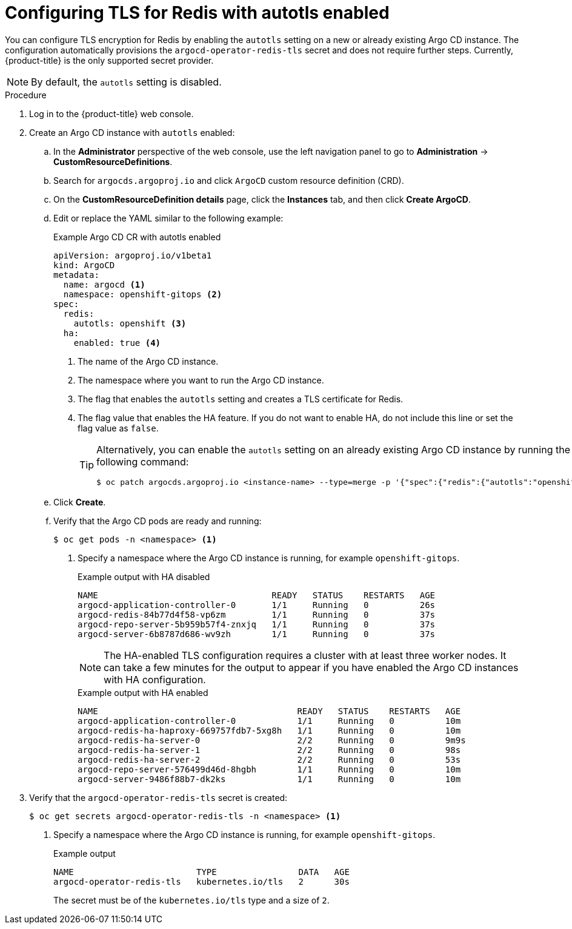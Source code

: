 // Module is included in the following assemblies:
//
// * /cicd/gitops/configuring-secure-communication-with-redis.adoc

[id="gitops-configuring-tls-for-redis-with-autotls-enabled_{context}"]
= Configuring TLS for Redis with autotls enabled

You can configure TLS encryption for Redis by enabling the `autotls` setting on a new or already existing Argo CD instance. The configuration automatically provisions the `argocd-operator-redis-tls` secret and does not require further steps. Currently, {product-title} is the only supported secret provider.

[NOTE]
====
By default, the `autotls` setting is disabled.
====

.Procedure

. Log in to the {product-title} web console.

. Create an Argo CD instance with `autotls` enabled:

.. In the *Administrator* perspective of the web console, use the left navigation panel to go to *Administration* -> *CustomResourceDefinitions*.

.. Search for `argocds.argoproj.io` and click `ArgoCD` custom resource definition (CRD).

.. On the *CustomResourceDefinition details* page, click the *Instances* tab, and then click *Create ArgoCD*.

.. Edit or replace the YAML similar to the following example:
+
.Example Argo CD CR with autotls enabled
[source,yaml]
----
apiVersion: argoproj.io/v1beta1
kind: ArgoCD
metadata:
  name: argocd <1>
  namespace: openshift-gitops <2>
spec:
  redis:
    autotls: openshift <3>
  ha:
    enabled: true <4>
----
<1> The name of the Argo CD instance.
<2> The namespace where you want to run the Argo CD instance.
<3> The flag that enables the `autotls` setting and creates a TLS certificate for Redis.
<4> The flag value that enables the HA feature. If you do not want to enable HA, do not include this line or set the flag value as `false`.
+
[TIP]
====
Alternatively, you can enable the `autotls` setting on an already existing Argo CD instance by running the following command:

[source,terminal]
----
$ oc patch argocds.argoproj.io <instance-name> --type=merge -p '{"spec":{"redis":{"autotls":"openshift"}}}'
----
====

.. Click *Create*.

.. Verify that the Argo CD pods are ready and running:
+
[source,terminal]
----
$ oc get pods -n <namespace> <1>
----
<1> Specify a namespace where the Argo CD instance is running, for example `openshift-gitops`.
+
.Example output with HA disabled
[source,terminal]
----
NAME                                  READY   STATUS    RESTARTS   AGE
argocd-application-controller-0       1/1     Running   0          26s
argocd-redis-84b77d4f58-vp6zm         1/1     Running   0          37s
argocd-repo-server-5b959b57f4-znxjq   1/1     Running   0          37s
argocd-server-6b8787d686-wv9zh        1/1     Running   0          37s
----
+
[NOTE]
====
The HA-enabled TLS configuration requires a cluster with at least three worker nodes. It can take a few minutes for the output to appear if you have enabled the Argo CD instances with HA configuration.
====
+
.Example output with HA enabled
[source,terminal]
----
NAME                                       READY   STATUS    RESTARTS   AGE
argocd-application-controller-0            1/1     Running   0          10m
argocd-redis-ha-haproxy-669757fdb7-5xg8h   1/1     Running   0          10m
argocd-redis-ha-server-0                   2/2     Running   0          9m9s
argocd-redis-ha-server-1                   2/2     Running   0          98s
argocd-redis-ha-server-2                   2/2     Running   0          53s
argocd-repo-server-576499d46d-8hgbh        1/1     Running   0          10m
argocd-server-9486f88b7-dk2ks              1/1     Running   0          10m
----

. Verify that the `argocd-operator-redis-tls` secret is created:
+
[source,terminal]
----
$ oc get secrets argocd-operator-redis-tls -n <namespace> <1>
----
<1> Specify a namespace where the Argo CD instance is running, for example `openshift-gitops`.
+
.Example output 
[source,terminal]
----
NAME                        TYPE                DATA   AGE
argocd-operator-redis-tls   kubernetes.io/tls   2      30s
----
+
The secret must be of the `kubernetes.io/tls` type and a size of `2`.
